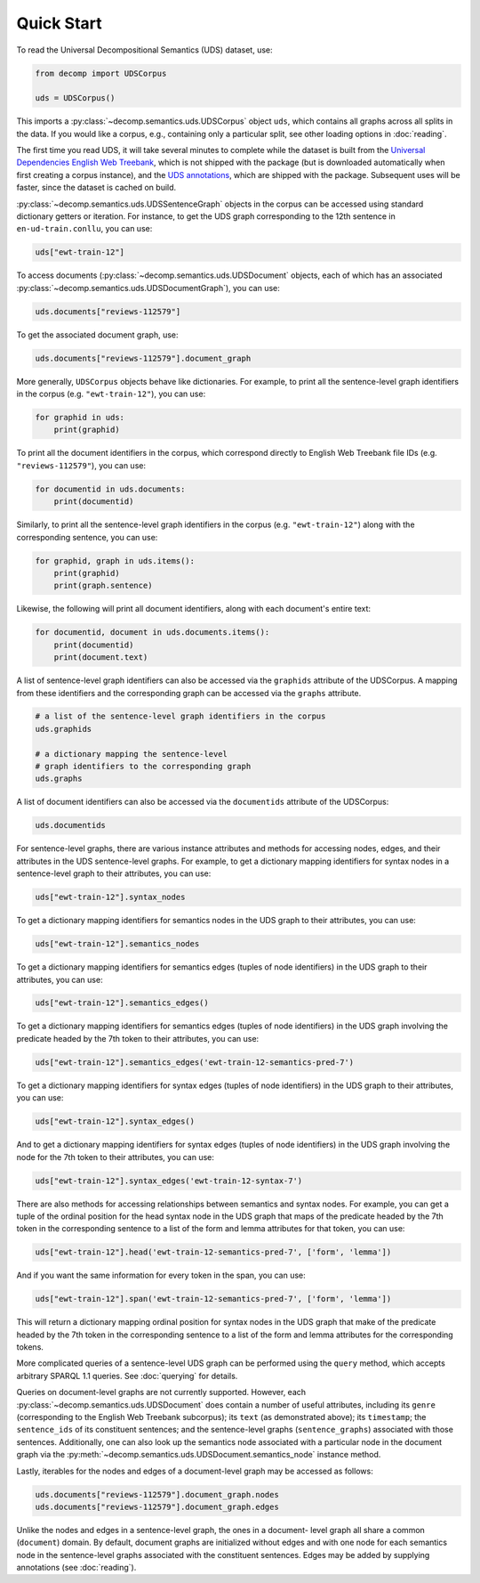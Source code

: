 Quick Start
===========

To read the Universal Decompositional Semantics (UDS) dataset, use:

.. code-block:: python

   from decomp import UDSCorpus

   uds = UDSCorpus()

This imports a :py:class:`~decomp.semantics.uds.UDSCorpus` object ``uds``, which contains all
graphs across all splits in the data. If you would like a corpus,
e.g., containing only a particular split, see other loading options in
:doc:`reading`.

The first time you read UDS, it will take several minutes to
complete while the dataset is built from the `Universal Dependencies
English Web Treebank`_, which is not shipped with the package (but is
downloaded automatically when first creating a corpus instance), and the `UDS
annotations`_, which are shipped with the package. Subsequent uses
will be faster, since the dataset is cached on build.

.. _Universal Dependencies English Web Treebank: https://github.com/UniversalDependencies/UD_English-EWT
.. _UDS annotations: http://decomp.io/data/

:py:class:`~decomp.semantics.uds.UDSSentenceGraph` objects in the corpus can be accessed using standard
dictionary getters or iteration. For instance, to get the UDS graph
corresponding to the 12th sentence in ``en-ud-train.conllu``, you can
use:

.. code-block:: python

   uds["ewt-train-12"]

To access documents (:py:class:`~decomp.semantics.uds.UDSDocument` objects, each of which has an associated
:py:class:`~decomp.semantics.uds.UDSDocumentGraph`), you can use:

.. code-block:: python

   uds.documents["reviews-112579"]


To get the associated document graph, use:

.. code-block:: python

   uds.documents["reviews-112579"].document_graph


More generally, ``UDSCorpus`` objects behave like dictionaries. For
example, to print all the sentence-level graph identifiers in the corpus
(e.g. ``"ewt-train-12"``), you can use:

.. code-block:: python
   
   for graphid in uds:
       print(graphid)


To print all the document identifiers in the corpus, which correspond
directly to English Web Treebank file IDs (e.g. ``"reviews-112579"``), you 
can use:

.. code-block:: python

   for documentid in uds.documents:
       print(documentid)


Similarly, to print all the sentence-level graph identifiers in the corpus
(e.g. ``"ewt-train-12"``) along with the corresponding sentence, you can use:

.. code-block:: python

   for graphid, graph in uds.items():
       print(graphid)
       print(graph.sentence)
       

Likewise, the following will print all document identifiers, along with each
document's entire text:

.. code-block:: python

   for documentid, document in uds.documents.items():
       print(documentid)
       print(document.text)


A list of sentence-level graph identifiers can also be accessed via the 
``graphids`` attribute of the UDSCorpus. A mapping from these identifiers 
and the corresponding graph can be accessed via the ``graphs`` attribute.

.. code-block:: python

   # a list of the sentence-level graph identifiers in the corpus
   uds.graphids

   # a dictionary mapping the sentence-level 
   # graph identifiers to the corresponding graph
   uds.graphs


A list of document identifiers can also be accessed via the ``documentids``
attribute of the UDSCorpus:

.. code-block:: python

   uds.documentids


For sentence-level graphs, there are various instance attributes and 
methods for accessing nodes, edges, and their attributes in the UDS
sentence-level graphs. For example, to get a dictionary mapping identifiers for syntax nodes in a sentence-level graph to their attributes, you can use:
 
.. code-block:: python

   uds["ewt-train-12"].syntax_nodes

To get a dictionary mapping identifiers for semantics nodes in the UDS
graph to their attributes, you can use:
   
.. code-block:: python
   
   uds["ewt-train-12"].semantics_nodes   

To get a dictionary mapping identifiers for semantics edges (tuples of
node identifiers) in the UDS graph to their attributes, you can use:
  
.. code-block:: python
   
   uds["ewt-train-12"].semantics_edges()

To get a dictionary mapping identifiers for semantics edges (tuples of
node identifiers) in the UDS graph involving the predicate headed by
the 7th token to their attributes, you can use:
   
.. code-block:: python  
   
   uds["ewt-train-12"].semantics_edges('ewt-train-12-semantics-pred-7')

To get a dictionary mapping identifiers for syntax edges (tuples of
node identifiers) in the UDS graph to their attributes, you can use:
   
.. code-block:: python  
   
   uds["ewt-train-12"].syntax_edges()

And to get a dictionary mapping identifiers for syntax edges (tuples
of node identifiers) in the UDS graph involving the node for the 7th
token to their attributes, you can use:
   
.. code-block:: python  
   
   uds["ewt-train-12"].syntax_edges('ewt-train-12-syntax-7')
		

There are also methods for accessing relationships between semantics
and syntax nodes. For example, you can get a tuple of the ordinal
position for the head syntax node in the UDS graph that maps of the
predicate headed by the 7th token in the corresponding sentence to a
list of the form and lemma attributes for that token, you can use:

.. code-block:: python

   uds["ewt-train-12"].head('ewt-train-12-semantics-pred-7', ['form', 'lemma'])

And if you want the same information for every token in the span, you
can use:
   
.. code-block:: python
   
   uds["ewt-train-12"].span('ewt-train-12-semantics-pred-7', ['form', 'lemma'])

This will return a dictionary mapping ordinal position for syntax
nodes in the UDS graph that make of the predicate headed by the 7th
token in the corresponding sentence to a list of the form and lemma
attributes for the corresponding tokens.

More complicated queries of a sentence-level UDS graph can be performed 
using the ``query`` method, which accepts arbitrary SPARQL 1.1 queries. See
:doc:`querying` for details.

Queries on document-level graphs are not currently supported. However, each
:py:class:`~decomp.semantics.uds.UDSDocument` does contain a number of useful attributes, including its ``genre``
(corresponding to the English Web Treebank subcorpus); its ``text`` (as
demonstrated above); its ``timestamp``; the ``sentence_ids`` of its 
constituent sentences; and the sentence-level graphs (``sentence_graphs``) 
associated with those sentences. Additionally, one can also look up the
semantics node associated with a particular node in the document graph via
the :py:meth:`~decomp.semantics.uds.UDSDocument.semantics_node` instance method.

Lastly, iterables for the nodes and edges of a document-level graph may be
accessed as follows:


.. code-block:: python

   uds.documents["reviews-112579"].document_graph.nodes
   uds.documents["reviews-112579"].document_graph.edges


Unlike the nodes and edges in a sentence-level graph, the ones in a document-
level graph all share a common (``document``) domain. By default, document
graphs are initialized without edges and with one node for each semantics node
in the sentence-level graphs associated with the constituent sentences. Edges
may be added by supplying annotations (see :doc:`reading`).